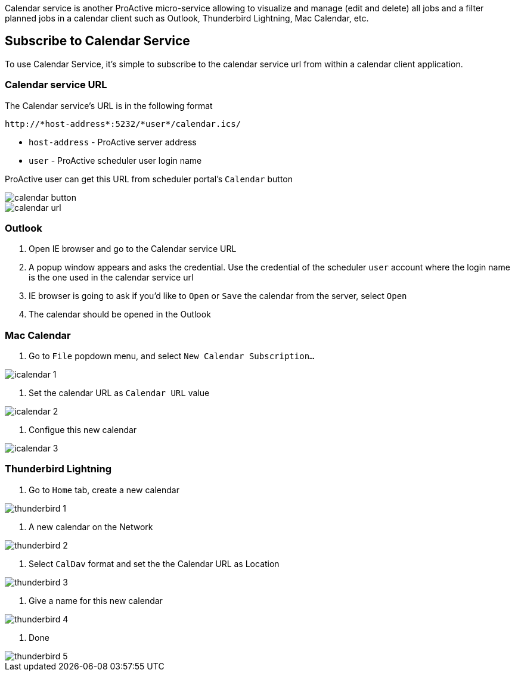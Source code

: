 Calendar service is another ProActive micro-service allowing to visualize and manage (edit and delete) all jobs and a filter planned jobs in a calendar client such as Outlook, Thunderbird Lightning, Mac Calendar, etc. 

== Subscribe to Calendar Service

To use Calendar Service, it's simple to subscribe to the calendar service url from within a calendar client application. 

=== Calendar service URL

The Calendar service's URL is in the following format

[source]
----
http://*host-address*:5232/*user*/calendar.ics/
----

* `host-address` - ProActive server address
* `user` - ProActive scheduler user login name

ProActive user can get this URL from scheduler portal's `Calendar` button

image::calendar_button.png[align="center"]

image::calendar_url.png[align="center"]

=== Outlook

1. Open IE browser and go to the Calendar service URL

2. A popup window appears and asks the credential. Use the credential of the scheduler `user` account where the login name is the one used in the calendar service url

3. IE browser is going to ask if you'd like to `Open` or `Save` the calendar from the server, select `Open`

4. The calendar should be opened in the Outlook
        
=== Mac Calendar

1. Go to `File` popdown menu, and select `New Calendar Subscription...`

image::icalendar_1.png[align="center"]

2. Set the calendar URL as `Calendar URL` value

image::icalendar_2.png[align="center"]

3. Configue this new calendar

image::icalendar_3.png[align="center"]

=== Thunderbird Lightning

1. Go to `Home` tab, create a new calendar

image::thunderbird_1.png[align="center"]

2. A new calendar on the Network

image::thunderbird_2.png[align="center"]

3. Select `CalDav` format and set the the Calendar URL as Location

image::thunderbird_3.png[align="center"]

4. Give a name for this new calendar

image::thunderbird_4.png[align="center"]

5. Done

image::thunderbird_5.png[align="center"]